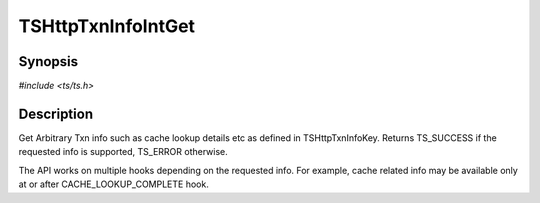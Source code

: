 .. Licensed to the Apache Software Foundation (ASF) under one or more
   contributor license agreements.  See the NOTICE file distributed
   with this work for additional information regarding copyright
   ownership.  The ASF licenses this file to you under the Apache
   License, Version 2.0 (the "License"); you may not use this file
   except in compliance with the License.  You may obtain a copy of
   the License at

      http://www.apache.org/licenses/LICENSE-2.0

   Unless required by applicable law or agreed to in writing, software
   distributed under the License is distributed on an "AS IS" BASIS,
   WITHOUT WARRANTIES OR CONDITIONS OF ANY KIND, either express or
   implied.  See the License for the specific language governing
   permissions and limitations under the License.


TSHttpTxnInfoIntGet
===================

Synopsis
--------

`#include <ts/ts.h>`

.. c:function:: TSReturnCode TSHttpTxnInfoIntGet(TSHttpTxn txnp, TSHttpTxnInfoKey key, TSMgmtInt *value)


Description
-----------
Get Arbitrary Txn info such as cache lookup details etc as defined in TSHttpTxnInfoKey.
Returns TS_SUCCESS if the requested info is supported, TS_ERROR otherwise.

The API works on multiple hooks depending on the requested info. For example, cache related info
may be available only at or after CACHE_LOOKUP_COMPLETE hook.
